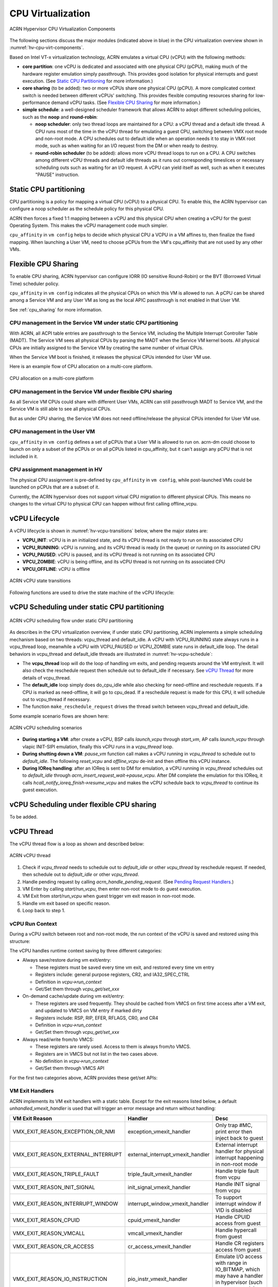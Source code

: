 .. _hv-cpu-virt:

CPU Virtualization
##################

.. figure:: images/hld-image47.png
   :align: center
   :name: hv-cpu-virt-components

   ACRN Hypervisor CPU Virtualization Components

The following sections discuss the major modules (indicated above in blue)
in the CPU virtualization overview shown in :numref:`hv-cpu-virt-components`.

Based on Intel VT-x virtualization technology, ACRN emulates a virtual CPU
(vCPU) with the following methods:

-  **core partition**: one vCPU is dedicated and associated with one
   physical CPU (pCPU),
   making much of the hardware register emulation simply
   passthrough. This provides good isolation for physical interrupts
   and guest execution.  (See `Static CPU Partitioning`_ for more
   information.)

-  **core sharing** (to be added): two or more vCPUs share one
   physical CPU (pCPU). A more complicated context switch is needed
   between different vCPUs' switching. This provides flexible computing
   resources sharing for low-performance demand vCPU tasks.
   (See `Flexible CPU Sharing`_ for more information.)

-  **simple schedule**: a well-designed scheduler framework that allows ACRN
   to adopt different scheduling policies, such as the **noop** and **round-robin**:

   - **noop scheduler**: only two thread loops are maintained for a CPU: a 
     vCPU thread and a default idle thread. A CPU runs most of the time in
     the vCPU thread for emulating a guest CPU, switching between VMX root
     mode and non-root mode. A CPU schedules out to default idle when an
     operation needs it to stay in VMX root mode, such as when waiting for
     an I/O request from the DM or when ready to destroy.

   - **round-robin scheduler** (to be added): allows more vCPU thread loops
     to run on a CPU. A CPU switches among different vCPU threads and default
     idle threads as it runs out corresponding timeslices or necessary
     scheduling outs such as waiting for an I/O request. A vCPU can yield
     itself as well, such as when it executes "PAUSE" instruction.


Static CPU partitioning
***********************

CPU partitioning is a policy for mapping a virtual
CPU (vCPU) to a physical CPU. To enable this, the ACRN hypervisor can
configure a noop scheduler as the schedule policy for this physical CPU.

ACRN then forces a fixed 1:1 mapping between a vCPU and this physical CPU
when creating a vCPU for the guest Operating System. This makes the vCPU
management code much simpler.

``cpu_affinity`` in ``vm config`` helps to decide which physical CPU a
VCPU in a VM affines to, then finalize the fixed mapping. When launching a
User VM, need to choose pCPUs from the VM's cpu_affinity that are not
used by any other VMs.

Flexible CPU Sharing
********************

To enable CPU sharing, ACRN hypervisor can configure IORR
(IO sensitive Round-Robin) or the BVT (Borrowed Virtual Time) scheduler
policy.

``cpu_affinity`` in ``vm config`` indicates all the physical CPUs on which
this VM is allowed to run. A pCPU can be shared among a Service VM and any
User VM as long as the local APIC passthrough is not enabled in that User
VM.

See :ref:`cpu_sharing` for more information.

CPU management in the Service VM under static CPU partitioning
==============================================================

With ACRN, all ACPI table entries are passthrough to the Service VM, including
the Multiple Interrupt Controller Table (MADT). The Service VM sees all
physical CPUs by parsing the MADT when the Service VM kernel boots. All
physical CPUs are initially assigned to the Service VM by creating the same
number of virtual CPUs.

When the Service VM boot is finished, it releases the physical CPUs intended
for User VM use.

Here is an example flow of CPU allocation on a multi-core platform.

.. figure:: images/static-core-image2.png
   :width: 600px
   :align: center
   :name: static-core-cpu-allocation

   CPU allocation on a multi-core platform

CPU management in the Service VM under flexible CPU sharing
===========================================================

As all Service VM CPUs could share with different User VMs, ACRN can still passthrough
MADT to Service VM, and the Service VM is still able to see all physical CPUs.

But as under CPU sharing, the Service VM does not need offline/release the physical
CPUs intended for User VM use.

CPU management in the User VM
=============================

``cpu_affinity`` in ``vm config`` defines a set of pCPUs that a User VM
is allowed to run on. acrn-dm could choose to launch on only a subset of the pCPUs
or on all pCPUs listed in cpu_affinity, but it can't assign
any pCPU that is not included in it.

CPU assignment management in HV
===============================

The physical CPU assignment is pre-defined by ``cpu_affinity`` in
``vm config``, while post-launched VMs could be launched on pCPUs that are
a subset of it.

Currently, the ACRN hypervisor does not support virtual CPU migration to
different physical CPUs. This means no changes to the virtual CPU to
physical CPU can happen without first calling offline_vcpu.


.. _vCPU_lifecycle:

vCPU Lifecycle
**************

A vCPU lifecycle is shown in :numref:`hv-vcpu-transitions` below, where
the major states are:

-  **VCPU_INIT**: vCPU is in an initialized state, and its vCPU thread
   is not ready to run on its associated CPU

-  **VCPU_RUNNING**: vCPU is running, and its vCPU thread is ready (in
   the queue) or running on its associated CPU

-  **VCPU_PAUSED**: vCPU is paused, and its vCPU thread is not running
   on its associated CPU

-  **VPCU_ZOMBIE**: vCPU is being offline, and its vCPU thread is not
   running on its associated CPU

-  **VPCU_OFFLINE**: vCPU is offline

.. figure:: images/hld-image17.png
   :align: center
   :name: hv-vcpu-transitions

   ACRN vCPU state transitions

Following functions are used to drive the state machine of the vCPU
lifecycle:

.. doxygenfunction:: create_vcpu
   :project: Project ACRN

.. doxygenfunction:: pause_vcpu
   :project: Project ACRN

.. doxygenfunction:: resume_vcpu
   :project: Project ACRN

.. doxygenfunction:: reset_vcpu
   :project: Project ACRN

.. doxygenfunction:: offline_vcpu
   :project: Project ACRN


vCPU Scheduling under static CPU partitioning
*********************************************

.. figure:: images/hld-image35.png
   :align: center
   :name: hv-vcpu-schedule

   ACRN vCPU scheduling flow under static CPU partitioning

As describes in the CPU virtualization overview, if under static
CPU partitioning, ACRN implements a simple scheduling mechanism
based on two threads: vcpu_thread and default_idle. A vCPU with
VCPU_RUNNING state always runs in a vcpu_thread loop, meanwhile
a vCPU with VCPU_PAUSED or VCPU_ZOMBIE state runs in default_idle
loop. The detail behaviors in vcpu_thread and default_idle threads
are illustrated in :numref:`hv-vcpu-schedule`:

-  The **vcpu_thread** loop will do the loop of handling vm exits,
   and pending requests around the VM entry/exit.
   It will also check the reschedule request then schedule out to
   default_idle if necessary. See `vCPU Thread`_ for more details
   of vcpu_thread.

-  The **default_idle** loop simply does do_cpu_idle while also
   checking for need-offline and reschedule requests.
   If a CPU is marked as need-offline, it will go to cpu_dead.
   If a reschedule request is made for this CPU, it will
   schedule out to vcpu_thread if necessary.

-  The function ``make_reschedule_request`` drives the thread
   switch between vcpu_thread and default_idle.

Some example scenario flows are shown here:

.. figure:: images/hld-image7.png
   :align: center

   ACRN vCPU scheduling scenarios

-  **During starting a VM**: after create a vCPU, BSP calls *launch_vcpu*
   through *start_vm*, AP calls *launch_vcpu* through vlapic
   INIT-SIPI emulation, finally this vCPU runs in a
   *vcpu_thread* loop.

-  **During shutting down a VM**: *pause_vm* function call makes a vCPU
   running in *vcpu_thread* to schedule out to *default_idle*. The
   following *reset_vcpu*  and *offline_vcpu* de-init and then offline
   this vCPU instance.

-  **During IOReq handling**: after an IOReq is sent to DM for emulation, a
   vCPU running in *vcpu_thread* schedules out to *default_idle*
   through *acrn_insert_request_wait->pause_vcpu*. After DM
   complete the emulation for this IOReq, it calls
   *hcall_notify_ioreq_finish->resume_vcpu* and makes the vCPU
   schedule back to *vcpu_thread* to continue its guest execution.

vCPU Scheduling under flexible CPU sharing
******************************************

To be added.

vCPU Thread
***********

The vCPU thread flow is a loop as shown and described below:

.. figure:: images/hld-image68.png
   :align: center

   ACRN vCPU thread


1. Check if *vcpu_thread* needs to schedule out to *default_idle* or
   other *vcpu_thread* by reschedule request. If needed, then schedule
   out to *default_idle* or other *vcpu_thread*.

2. Handle pending request by calling *acrn_handle_pending_request*.
   (See `Pending Request Handlers`_.)

3. VM Enter by calling *start/run_vcpu*, then enter non-root mode to do
   guest execution.

4. VM Exit from *start/run_vcpu* when guest trigger vm exit reason in
   non-root mode.

5. Handle vm exit based on specific reason.

6. Loop back to step 1.

vCPU Run Context
================

During a vCPU switch between root and non-root mode, the run context of
the vCPU is saved and restored using this structure:

.. doxygenstruct:: run_context
   :project: Project ACRN

The vCPU handles runtime context saving by three different
categories:

-  Always save/restore during vm exit/entry:

   -  These registers must be saved every time vm exit, and restored
      every time vm entry
   -  Registers include: general purpose registers, CR2, and
      IA32_SPEC_CTRL
   -  Definition in *vcpu->run_context*
   -  Get/Set them through *vcpu_get/set_xxx*

-  On-demand cache/update during vm exit/entry:

   -  These registers are used frequently. They should be cached from
      VMCS on first time access after a VM exit, and updated to VMCS on
      VM entry if marked dirty
   -  Registers include: RSP, RIP, EFER, RFLAGS, CR0, and CR4
   -  Definition in *vcpu->run_context*
   -  Get/Set them through *vcpu_get/set_xxx*

-  Always read/write from/to VMCS:

   -  These registers are rarely used. Access to them is always
      from/to VMCS.
   -  Registers are in VMCS but not list in the two cases above.
   -  No definition in *vcpu->run_context*
   -  Get/Set them through VMCS API

For the first two categories above, ACRN provides these get/set APIs:

.. doxygenfunction:: vcpu_get_gpreg
   :project: Project ACRN

.. doxygenfunction:: vcpu_set_gpreg
   :project: Project ACRN

.. doxygenfunction:: vcpu_get_rip
   :project: Project ACRN

.. doxygenfunction:: vcpu_set_rip
   :project: Project ACRN

.. doxygenfunction:: vcpu_get_rsp
   :project: Project ACRN

.. doxygenfunction:: vcpu_set_rsp
   :project: Project ACRN

.. doxygenfunction:: vcpu_get_efer
   :project: Project ACRN

.. doxygenfunction:: vcpu_set_efer
   :project: Project ACRN

.. doxygenfunction:: vcpu_get_rflags
   :project: Project ACRN

.. doxygenfunction:: vcpu_set_rflags
   :project: Project ACRN

.. doxygenfunction:: vcpu_get_cr0
   :project: Project ACRN

.. doxygenfunction:: vcpu_set_cr0
   :project: Project ACRN

.. doxygenfunction:: vcpu_get_cr2
   :project: Project ACRN

.. doxygenfunction:: vcpu_set_cr2
   :project: Project ACRN

.. doxygenfunction:: vcpu_get_cr4
   :project: Project ACRN

.. doxygenfunction:: vcpu_set_cr4
   :project: Project ACRN


VM Exit Handlers
================

ACRN implements its VM exit handlers with a static table. Except for the
exit reasons listed below, a default *unhandled_vmexit_handler* is used
that will trigger an error message and return without handling:

.. list-table::
   :widths: 33 33 33
   :header-rows: 1

   * - **VM Exit Reason**
     - **Handler**
     - **Desc**

   * - VMX_EXIT_REASON_EXCEPTION_OR_NMI
     - exception_vmexit_handler
     - Only trap #MC, print error then inject back to guest

   * - VMX_EXIT_REASON_EXTERNAL_INTERRUPT
     - external_interrupt_vmexit_handler
     - External interrupt handler for physical interrupt happening in non-root mode

   * - VMX_EXIT_REASON_TRIPLE_FAULT
     - triple_fault_vmexit_handler
     - Handle triple fault from vcpu

   * - VMX_EXIT_REASON_INIT_SIGNAL
     - init_signal_vmexit_handler
     - Handle INIT signal from vcpu

   * - VMX_EXIT_REASON_INTERRUPT_WINDOW
     - interrupt_window_vmexit_handler
     - To support interrupt window if VID is disabled

   * - VMX_EXIT_REASON_CPUID
     - cpuid_vmexit_handler
     - Handle CPUID access from guest

   * - VMX_EXIT_REASON_VMCALL
     - vmcall_vmexit_handler
     - Handle hypercall from guest

   * - VMX_EXIT_REASON_CR_ACCESS
     - cr_access_vmexit_handler
     - Handle CR registers access from guest

   * - VMX_EXIT_REASON_IO_INSTRUCTION
     - pio_instr_vmexit_handler
     - Emulate I/O access with range in IO_BITMAP,
       which may have a handler in hypervisor (such as vuart or vpic),
       or need to create an I/O request to DM

   * - VMX_EXIT_REASON_RDMSR
     - rdmsr_vmexit_handler
     - Read MSR from guest in MSR_BITMAP

   * - VMX_EXIT_REASON_WRMSR
     - wrmsr_vmexit_handler
     - Write MSR from guest in MSR_BITMAP

   * - VMX_EXIT_REASON_APIC_ACCESS
     - apic_access_vmexit_handler
     - APIC access for APICv

   * - VMX_EXIT_REASON_VIRTUALIZED_EOI
     - veoi_vmexit_handler
     - Trap vLAPIC EOI for specific vector with level trigger mode
       in vIOAPIC, required for supporting PTdev

   * - VMX_EXIT_REASON_EPT_VIOLATION
     - ept_violation_vmexit_handler
     - MMIO emulation, which may have handler in hypervisor
       (such as vLAPIC or vIOAPIC), or need to create an I/O
       request to DM

   * - VMX_EXIT_REASON_XSETBV
     - xsetbv_vmexit_handler
     - Set host owned XCR0 for supporting xsave

   * - VMX_EXIT_REASON_APIC_WRITE
     - apic_write_vmexit_handler
     - APIC write for APICv


Details of each vm exit reason handler are described in other sections.

.. _pending-request-handlers:

Pending Request Handlers
========================

ACRN uses the function *acrn_handle_pending_request* to handle
requests before VM entry in *vcpu_thread*.

A bitmap in the vCPU structure lists the different requests:

.. code-block:: c

   #define ACRN_REQUEST_EXCP 0U
   #define ACRN_REQUEST_EVENT 1U
   #define ACRN_REQUEST_EXTINT 2U
   #define ACRN_REQUEST_NMI 3U
   #define ACRN_REQUEST_EOI_EXIT_BITMAP_UPDATE 4U
   #define ACRN_REQUEST_EPT_FLUSH 5U
   #define ACRN_REQUEST_TRP_FAULT 6U
   #define ACRN_REQUEST_VPID_FLUSH 7U /* flush vpid tlb */


ACRN provides the function *vcpu_make_request* to make different
requests, set the bitmap of the corresponding request, and notify the target
vCPU through the IPI if necessary (when the target vCPU is not currently
running). See :ref:`vcpu-request-interrupt-injection` for details.

.. code-block:: c

   void vcpu_make_request(struct vcpu *vcpu, uint16_t eventid)
   {
      uint16_t pcpu_id = pcpuid_from_vcpu(vcpu);

      bitmap_set_lock(eventid, &vcpu->arch_vcpu.pending_req);
      /*
       * if current hostcpu is not the target vcpu's hostcpu, we need
       * to invoke IPI to wake up target vcpu
       *
       * TODO: Here we just compare with cpuid, since cpuid currently is
       *  global under pCPU / vCPU 1:1 mapping. If later we enabled vcpu
       *  scheduling, we need change here to determine it target vcpu is
       *  VMX non-root or root mode
       */
      if (get_cpu_id() != pcpu_id) {
              send_single_ipi(pcpu_id, VECTOR_NOTIFY_VCPU);
      }
   }

For each request, function *acrn_handle_pending_request* handles each
request as shown below.


.. list-table::
   :widths: 25 25 25 25
   :header-rows: 1

   * - **Request**
     - **Desc**
     - **Request Maker**
     - **Request Handler**

   * - ACRN_REQUEST_EXCP
     - Request for exception injection
     - vcpu_inject_gp, vcpu_inject_pf, vcpu_inject_ud, vcpu_inject_ac,
       or vcpu_inject_ss and then queue corresponding exception by
       vcpu_queue_exception
     - vcpu_inject_hi_exception, vcpu_inject_lo_exception based
       on exception priority

   * - ACRN_REQUEST_EVENT
     - Request for vlapic interrupt vector injection
     - vlapic_fire_lvt or vlapic_set_intr, which could be triggered
       by vlapic lvt, vioapic, or vmsi
     - vcpu_do_pending_event

   * - ACRN_REQUEST_EXTINT
     - Request for extint vector injection
     - vcpu_inject_extint, triggered by vpic
     - vcpu_do_pending_extint

   * - ACRN_REQUEST_NMI
     - Request for nmi injection
     - vcpu_inject_nmi
     - program VMX_ENTRY_INT_INFO_FIELD directly

   * - ACRN_REQUEST_EOI_EXIT_BITMAP_UPDATE
     - Request for update VEOI bitmap update for level triggered vector
     - vlapic_reset_tmr or vlapic_set_tmr change trigger mode in RTC
     - vcpu_set_vmcs_eoi_exit

   * - ACRN_REQUEST_EPT_FLUSH
     - Request for EPT flush
     - ept_add_mr, ept_modify_mr, ept_del_mr, or vmx_write_cr0 disable cache
     - invept

   * - ACRN_REQUEST_TRP_FAULT
     - Request for handling triple fault
     - vcpu_queue_exception meet triple fault
     - fatal error

   * - ACRN_REQUEST_VPID_FLUSH
     - Request for VPID flush
     - None
     - flush_vpid_single

.. note:: Refer to the interrupt management chapter for request
   handling order for exception, nmi, and interrupts. For other requests
   such as tmr update, or EPT flush, there is no mandatory order.

VMX Initialization
******************

ACRN will attempt to initialize the vCPU's VMCS before its first
launch with the host state, execution control, guest state,
entry control and exit control, as shown in the table below.

The table briefly shows how each field got configured.
The guest state field is critical for a guest CPU start to run
based on different CPU modes.

For a guest vCPU's state initialization:

-  If it's BSP, the guest state configuration is done in SW load,
   which could be initialized by different objects:

   -  The Service VM BSP: hypervisor will do context initialization in different
      SW load based on different boot mode


   -  User VM BSP: DM context initialization through hypercall

-  If it's AP, then it will always start from real mode, and the start
       vector will always come from vlapic INIT-SIPI emulation.

.. doxygenstruct:: acrn_vcpu_regs
   :project: Project ACRN

.. list-table::
   :widths: 20 40 10 30
   :header-rows: 1

   * - **VMX Domain**
     - **Fields**
     - **Bits**
     - **Description**

   * - **host state**
     - CS, DS, ES, FS, GS, TR, LDTR, GDTR, IDTR
     - n/a
     - According to host

   * -
     - MSR_IA32_PAT, MSR_IA32_EFER
     - n/a
     - According to host

   * -
     - CR0, CR3, CR4
     - n/a
     - According to host

   * -
     - RIP
     - n/a
     - Set to vm_exit pointer

   * -
     - IA32_SYSENTER_CS/ESP/EIP
     - n/a
     - Set to 0

   * - **exec control**
     - VMX_PIN_VM_EXEC_CONTROLS
     - 0
     - Enable external-interrupt exiting

   * -
     -
     - 7
     - Enable posted interrupts

   * -
     - VMX_PROC_VM_EXEC_CONTROLS
     - 3
     - Use TSC offsetting

   * -
     -
     - 21
     - Use TPR shadow

   * -
     -
     - 25
     - Use I/O bitmaps

   * -
     -
     - 28
     - Use MSR bitmaps

   * -
     -
     - 31
     - Activate secondary controls

   * -
     - VMX_PROC_VM_EXEC_CONTROLS2
     - 0
     - Virtualize APIC accesses

   * -
     -
     - 1
     - Enable EPT

   * -
     -
     - 3
     - Enable RDTSCP

   * -
     -
     - 5
     - Enable VPID

   * -
     -
     - 7
     - Unrestricted guest

   * -
     -
     - 8
     - APIC-register virtualization

   * -
     -
     - 9
     - Virtual-interrupt delivery

   * -
     -
     - 20
     - Enable XSAVES/XRSTORS

   * - **guest state**
     - CS, DS, ES, FS, GS, TR, LDTR, GDTR, IDTR
     - n/a
     - According to vCPU mode and init_ctx

   * -
     - RIP, RSP
     - n/a
     - According to vCPU mode and init_ctx

   * -
     - CR0, CR3, CR4
     - n/a
     - According to vCPU mode and init_ctx

   * -
     - GUEST_IA32_SYSENTER_CS/ESP/EIP
     - n/a
     - Set to 0

   * -
     - GUEST_IA32_PAT
     - n/a
     - Set to PAT_POWER_ON_VALUE

   * - **entry control**
     - VMX_ENTRY_CONTROLS
     - 2
     - Load debug controls

   * -
     -
     - 14
     - Load IA32_PAT

   * -
     -
     - 15
     - Load IA23_EFER

   * - **exit control**
     - VMX_EXIT_CONTROLS
     - 2
     - Save debug controls

   * -
     -
     - 9
     - Host address space size

   * -
     -
     - 15
     - Acknowledge Interrupt on exit

   * -
     -
     - 18
     - Save IA32_PAT

   * -
     -
     - 19
     - Load IA32_PAT

   * -
     -
     - 20
     - Save IA32_EFER

   * -
     -
     - 21
     - Load IA32_EFER


CPUID Virtualization
********************

CPUID access from guest would cause VM exits unconditionally if executed
as a VMX non-root operation. ACRN must return the emulated processor
identification and feature information in the EAX, EBX, ECX, and EDX
registers.

To simplify, ACRN returns the same values from the physical CPU for most
of the CPUID, and specially handle a few CPUID features which are APIC
ID related such as CPUID.01H.

ACRN emulates some extra CPUID features for the hypervisor as well.

There is a per-vm *vcpuid_entries* array, initialized during VM creation
and used to cache most of the CPUID entries for each VM.  During guest
CPUID emulation, ACRN will read the cached value from this array, except
some APIC ID-related CPUID data emulated at runtime.

This table describes details for CPUID emulation:

.. list-table::
   :widths: 20 80
   :header-rows: 1


   * - **CPUID**
     - **Emulation Description**

   * - 01H
     - - Get original value from physical CPUID
       - Fill APIC ID from vLAPIC
       - Disable x2APIC
       - Disable PCID
       - Disable VMX
       - Disable XSAVE if host not enabled

   * - 0BH
     - - Fill according to X2APIC feature support (default is disabled)
       - If not supported, fill all registers with 0
       - If supported, get from physical CPUID

   * - 0DH
     - - Fill according to XSAVE feature support
       - If not supported, fill all registers with 0
       - If supported, get from physical CPUID

   * - 07H
     - - Get from per-vm CPUID entries cache
       - For subleaf 0, disabled INVPCID, Intel RDT

   * - 16H
     - - Get from per-vm CPUID entries cache
       - If physical CPU support CPUID.16H, read from physical CPUID
       - If physical CPU does not support it, emulate with tsc freq

   * - 40000000H
     - - Get from per-vm CPUID entries cache
       - EAX: the maximum input value for CPUID supported by ACRN (40000010)
       - EBX, ECX, EDX: hypervisor vendor ID signature - "ACRNACRNACRN"

   * - 40000010H
     - - Get from per-vm CPUID entries cache
       - EAX: virtual TSC frequency in KHz
       - EBX, ECX, EDX: reserved to 0

   * - 0AH
     - - PMU Currently disabled

   * - 0FH, 10H
     - - Intel RDT Currently disabled

   * - 12H
     - - Fill according to SGX virtualization

   * - 14H
     - - Intel Processor Trace Currently disabled

   * - Others
     - - Get from per-vm CPUID entries cache

.. note:: ACRN needs to take care of
   some CPUID values that can change at runtime, for example, XD feature in
   CPUID.80000001H may be cleared by MISC_ENABLE MSR.


MSR Virtualization
******************

ACRN always enables MSR bitmap in *VMX_PROC_VM_EXEC_CONTROLS* VMX
execution control field. This bitmap marks the MSRs to cause a VM
exit upon guest access for both read and write. The VM
exit reason for reading or writing these MSRs is respectively
*VMX_EXIT_REASON_RDMSR* or *VMX_EXIT_REASON_WRMSR* and the vm exit
handler is *rdmsr_vmexit_handler* or *wrmsr_vmexit_handler*.

This table shows the predefined MSRs ACRN will trap for all the guests. For
the MSRs whose bitmap are not set in the MSR bitmap, guest access will be
passthrough directly:

.. list-table::
   :widths: 33 33 33
   :header-rows: 1

   * - **MSR**
     - **Description**
     - **Handler**

   * - MSR_IA32_TSC_ADJUST
     - TSC adjustment of local APIC's TSC deadline mode
     - emulates with vlapic

   * - MSR_IA32_TSC_DEADLINE
     - TSC target of local APIC's TSC deadline mode
     - emulates with vlapic

   * - MSR_IA32_BIOS_UPDT_TRIG
     - BIOS update trigger
     - work for update microcode from the Service VM, the signature ID read is from
       physical MSR, and a BIOS update trigger from the Service VM will trigger a
       physical microcode update.

   * - MSR_IA32_BIOS_SIGN_ID
     - BIOS update signature ID
     - "

   * - MSR_IA32_TIME_STAMP_COUNTER
     - Time-stamp counter
     - work with VMX_TSC_OFFSET_FULL to emulate virtual TSC

   * - MSR_IA32_APIC_BASE
     - APIC base address
     - emulates with vlapic

   * - MSR_IA32_PAT
     - Page-attribute table
     - save/restore in vCPU, write to VMX_GUEST_IA32_PAT_FULL if cr0.cd is 0

   * - MSR_IA32_PERF_CTL
     - Performance control
     - Trigger real p-state change if p-state is valid when writing,
       fetch physical MSR when reading

   * - MSR_IA32_FEATURE_CONTROL
     - Feature control bits that configure operation of VMX and SMX
     - disabled, locked

   * - MSR_IA32_MCG_CAP/STATUS
     - Machine-Check global control/status
     - emulates with vMCE

   * - MSR_IA32_MISC_ENABLE
     - Miscellaneous feature control
     - readonly, except MONITOR/MWAIT enable bit

   * - MSR_IA32_SGXLEPUBKEYHASH0/1/2/3
     - SHA256 digest of the authorized launch enclaves
     - emulates with vSGX

   * - MSR_IA32_SGX_SVN_STATUS
     - Status and SVN threshold of SGX support for ACM
     - readonly, emulates with vSGX

   * - MSR_IA32_MTRR_CAP
     - Memory type range register related
     - Handled by MTRR emulation.

   * - MSR_IA32_MTRR_DEF_TYPE
     - "
     - "

   * - MSR_IA32_MTRR_PHYSBASE_0~9
     - "
     - "

   * - MSR_IA32_MTRR_FIX64K_00000
     - "
     - "

   * - MSR_IA32_MTRR_FIX16K_80000/A0000
     - "
     - "

   * - MSR_IA32_MTRR_FIX4K_C0000~F8000
     - "
     - "

   * - MSR_IA32_X2APIC_*
     - x2APIC related MSRs (offset from 0x800 to 0x900)
     - emulates with vlapic

   * - MSR_IA32_L2_MASK_BASE~n
     - L2 CAT mask for CLOSn
     - disabled for guest access

   * - MSR_IA32_L3_MASK_BASE~n
     - L3 CAT mask for CLOSn
     - disabled for guest access

   * - MSR_IA32_MBA_MASK_BASE~n
     - MBA delay mask for CLOSn
     - disabled for guest access

   * - MSR_IA32_VMX_BASIC~VMX_TRUE_ENTRY_CTLS
     - VMX related MSRs
     - not support, access will inject #GP


CR Virtualization
*****************

ACRN emulates ``mov to cr0``, ``mov to cr4``, ``mov to cr8``, and ``mov
from cr8`` through *cr_access_vmexit_handler* based on
*VMX_EXIT_REASON_CR_ACCESS*.

.. note::  Currently ``mov to cr8`` and ``mov from cr8`` are actually
   not valid as ``CR8-load/store exiting`` bits are set as 0 in
   *VMX_PROC_VM_EXEC_CONTROLS*.

A VM can ``mov from cr0`` and ``mov from
cr4`` without triggering a VM exit. The value read are the read shadows
of the corresponding register in VMCS. The shadows are updated by the
hypervisor on CR writes.

.. list-table::
   :widths: 30 70
   :header-rows: 1

   * - **Operation**
     - **Handler**

   * - mov to cr0
     - Based on vCPU set context API: vcpu_set_cr0 -> vmx_write_cr0

   * - mov to cr4
     - Based on vCPU set context API: vcpu_set_cr4 ->vmx_write_cr4

   * - mov to cr8
     - Based on vlapic tpr API: vlapic_set_cr8->vlapic_set_tpr

   * - mov from cr8
     - Based on vlapic tpr API: vlapic_get_cr8->vlapic_get_tpr


For ``mov to cr0`` and ``mov to cr4``, ACRN sets
*cr0_host_mask/cr4_host_mask* into *VMX_CR0_MASK/VMX_CR4_MASK*
for the bitmask causing vm exit.

As ACRN always enables ``unrestricted guest`` in
*VMX_PROC_VM_EXEC_CONTROLS2*, *CR0.PE* and *CR0.PG* can be
controlled by guest.

.. list-table::
   :widths: 20 40 40
   :header-rows: 1

   * - **CR0 MASK**
     - **Value**
     - **Comments**

   * - cr0_always_on_mask
     - fixed0 & (~(CR0_PE | CR0_PG))
     - where fixed0 is gotten from MSR_IA32_VMX_CR0_FIXED0, means these bits
       are fixed to be 1 under VMX operation

   * - cr0_always_off_mask
     - ~fixed1
     - where ~fixed1 is gotten from MSR_IA32_VMX_CR0_FIXED1, means these bits
       are fixed to be 0 under VMX operation

   * - CR0_TRAP_MASK
     - CR0_PE | CR0_PG | CR0_WP | CR0_CD | CR0_NW
     - ACRN will also trap PE, PG, WP, CD, and  NW bits

   * - cr0_host_mask
     - ~(fixed0 ^ fixed1) | CR0_TRAP_MASK
     - ACRN will finally trap bits under VMX root mode control plus
       additionally added bits


For ``mov to cr0`` emulation, ACRN will handle a paging mode change based on
PG bit change, and a cache mode change based on CD and NW bits changes.
ACRN also takes care of  illegal writing from guest to invalid
CR0 bits (for example, set PG while CR4.PAE = 0 and IA32_EFER.LME = 1),
which will finally inject a #GP to guest. Finally,
*VMX_CR0_READ_SHADOW* will be updated for guest reading of host
controlled bits, and *VMX_GUEST_CR0* will be updated for real vmx cr0
setting.

.. list-table::
   :widths: 20 40 40
   :header-rows: 1

   * - **CR4 MASK**
     - **Value**
     - **Comments**

   * - cr4_always_on_mask
     - fixed0
     - where fixed0 is gotten from MSR_IA32_VMX_CR4_FIXED0, means these bits
       are fixed to be 1 under VMX operation

   * - cr4_always_off_mask
     - ~fixed1
     - where ~fixed1 is gotten from MSR_IA32_VMX_CR4_FIXED1, means these bits
       are fixed to be 0 under VMX operation

   * - CR4_TRAP_MASK
     - CR4_PSE | CR4_PAE | CR4_VMXE | CR4_PCIDE | CR4_SMEP | CR4_SMAP | CR4_PKE
     - ACRN will also trap PSE, PAE, VMXE, and PCIDE bits

   * - cr4_host_mask
     - ~(fixed0 ^ fixed1) | CR4_TRAP_MASK
     - ACRN will finally trap bits under VMX root mode control plus
       additionally added bits


The ``mov to cr4`` emulation is similar to cr0 emulation noted above.

.. _io-mmio-emulation:

IO/MMIO Emulation
*****************

ACRN always enables I/O bitmap in *VMX_PROC_VM_EXEC_CONTROLS* and EPT
in *VMX_PROC_VM_EXEC_CONTROLS2*. Based on them,
*pio_instr_vmexit_handler* and *ept_violation_vmexit_handler* are
used for IO/MMIO emulation for a emulated device. The emulated device
could locate in hypervisor or DM in the Service VM. Please refer to the "I/O
Emulation" section for more details.

For an emulated device done in the hypervisor, ACRN provide some basic
APIs to register its IO/MMIO range:

-  For the Service VM, the default I/O bitmap are all set to 0, which means
   the Service VM will passthrough all I/O port access by default. Adding an I/O handler
   for a hypervisor emulated device needs to first set its corresponding
   I/O bitmap to 1.

-  For the User VM, the default I/O bitmap are all set to 1, which means the User Vm will trap
   all I/O port access by default. Adding an I/O handler for a
   hypervisor emulated device does not need change its I/O bitmap.
   If the trapped I/O port access does not fall into a hypervisor
   emulated device, it will create an I/O request and pass it to the Service VM
   DM.

-  For the Service VM, EPT maps all range of memory to the Service VM except for ACRN hypervisor
   area. This means the Service VM will passthrough all MMIO access by
   default. Adding a MMIO handler for a hypervisor emulated
   device needs to first remove its MMIO range from EPT mapping.

-  For the User VM, EPT only maps its system RAM to the User VM, which means the User VM will
   trap all MMIO access by default. Adding an MMIO handler for a
   hypervisor emulated device does not need to change its EPT mapping.
   If the trapped MMIO access does not fall into a hypervisor
   emulated device, it will create an I/O request and pass it to the Service VM
   DM.

.. list-table::
   :widths: 30 70
   :header-rows: 1

   * - **API**
     - **Description**

   * - register_pio_emulation_handler
     - register an I/O emulation handler for a hypervisor emulated device
       by specific I/O range

   * - register_mmio_emulation_handler
     - register a MMIO emulation handler for a hypervisor emulated device
       by specific MMIO range

.. _instruction-emulation:

Instruction Emulation
*********************

ACRN implements a simple instruction emulation infrastructure for
MMIO (EPT) and APIC access emulation. When such a VM exit is triggered, the
hypervisor needs to decode the instruction from RIP then attempt the
corresponding emulation based on its instruction and read/write direction.

ACRN currently supports emulating instructions for ``mov``, ``movx``,
``movs``, ``stos``, ``test``, ``and``, ``or``, ``cmp``, ``sub`` and
``bittest`` without support for lock prefix.  Real mode emulation is not
supported.

.. figure:: images/hld-image82.png
   :align: center

   Instruction Emulation Work Flow

In the handlers for EPT violation or APIC access VM exit, ACRN will:

1. Fetch the MMIO access request's address and size

2. Do *decode_instruction*  for the instruction in current RIP
   with the following check:

   a. Is the instruction supported? If not, inject #UD to guest.
   b. Is GVA of RIP, dest, and src valid? If not, inject #PF to guest.
   c. Is stack valid? If not, inject #SS to guest.

3. If step 2 succeeds, check the access direction. If it's a write, then
   do *emulate_instruction* to fetch MMIO request's value from
   instruction operands.

4. Execute MMIO request handler, for EPT violation is *emulate_io*
   while APIC access is *vlapic_write/read* based on access
   direction. It will finally complete this MMIO request emulation
   by:

   a. putting req.val to req.addr for write operation
   b. getting req.val from req.addr for read operation

5. If the access direction is read, then do *emulate_instruction* to
   put MMIO request's value into instruction operands.

6. Return to guest.

TSC Emulation
*************

Guest vCPU execution of *RDTSC/RDTSCP* and access to
*MSR_IA32_TSC_AUX* does not cause a VM Exit to the hypervisor.
Hypervisor uses *MSR_IA32_TSC_AUX* to record CPU ID, thus
the CPU ID provided by *MSR_IA32_TSC_AUX* might be changed via Guest.

*RDTSCP* is widely used by hypervisor to identify current CPU ID. Due
to no VM Exit for *MSR_IA32_TSC_AUX* MSR register, ACRN hypervisor
saves/restores *MSR_IA32_TSC_AUX* value on every VM Exit/Enter.
Before hypervisor restores host CPU ID, *rdtscp* should not be
called as it could get vCPU ID instead of host CPU ID.

The *MSR_IA32_TIME_STAMP_COUNTER* is emulated by ACRN hypervisor, with a
simple implementation based on *TSC_OFFSET* (enabled
in *VMX_PROC_VM_EXEC_CONTROLS*):

-  For read: ``val = rdtsc() + exec_vmread64(VMX_TSC_OFFSET_FULL)``
-  For write: ``exec_vmwrite64(VMX_TSC_OFFSET_FULL, val - rdtsc())``

ART Virtualization
******************

The invariant TSC is based on the invariant timekeeping hardware (called
Always Running Timer or ART), that runs at the core crystal clock frequency.
The ratio defined by the CPUID leaf 15H expresses the frequency relationship
between the ART hardware and the TSC.

If CPUID.15H.EBX[31:0] != 0 and CPUID.80000007H:EDX[InvariantTSC] = 1, the
following linearity relationship holds between the TSC and the ART hardware:

   ``TSC_Value = (ART_Value * CPUID.15H:EBX[31:0]) / CPUID.15H:EAX[31:0] + K``

Where `K` is an offset that can be adjusted by a privileged agent.
When ART hardware is reset, both invariant TSC and K are also reset.

The guideline of ART virtualization (vART) is that software in native can run in
VM too. The vART solution is:

-  Present the ART capability to guest through CPUID leaf 15H for `CPUID.15H:EBX[31:0]`
   and `CPUID.15H:EAX[31:0]`.
-  Passthrough devices see the physical ART_Value (vART_Value = pART_Value)
-  Relationship between the ART and TSC in guest is:
   ``vTSC_Value = (vART_Value * CPUID.15H:EBX[31:0]) / CPUID.15H:EAX[31:0] + vK``
   Where `vK = K + VMCS.TSC_OFFSET`.
-  If `vK` or `vTSC_Value` are changed by guest, we change the `VMCS.TSC_OFFSET` accordingly.
-  `K` should never be changed by hypervisor.

XSAVE Emulation
***************

The XSAVE feature set is comprised of eight instructions:

-  *XGETBV* and *XSETBV* allow software to read and write the extended
   control register *XCR0*, which controls the operation of the
   XSAVE feature set.

-  *XSAVE*, *XSAVEOPT*, *XSAVEC*, and *XSAVES* are four instructions
   that save processor state to memory.

-  *XRSTOR* and *XRSTORS* are corresponding instructions that load
   processor state from memory.

-  *XGETBV*, *XSAVE*, *XSAVEOPT*, *XSAVEC*, and *XRSTOR* can be executed
   at any privilege level;

-  *XSETBV*, *XSAVES*, and *XRSTORS* can be executed only if CPL = 0.

Enabling the XSAVE feature set is controlled by XCR0 (through XSETBV)
and IA32_XSS MSR. Refer to the `Intel SDM Volume 1`_ chapter 13 for more details.


.. _Intel SDM Volume 1:
   https://www.intel.com/content/www/us/en/architecture-and-technology/64-ia-32-architectures-software-developer-vol-1-manual.html

.. figure:: images/hld-image38.png
   :align: center

   ACRN Hypervisor XSAVE emulation

By default, ACRN enables XSAVES/XRSTORS in
*VMX_PROC_VM_EXEC_CONTROLS2*, so it allows the guest to use the XSAVE
feature. Because guest execution of *XSETBV* will always trigger XSETBV VM
exit, ACRN actually needs to take care of XCR0 access.

ACRN emulates XSAVE features through the following rules:

1. Enumerate CPUID.01H for native XSAVE feature support
2. If yes for step 1, enable XSAVE in hypervisor by CR4.OSXSAVE
3. Emulates XSAVE related CPUID.01H & CPUID.0DH to guest
4. Emulates XCR0 access through *xsetbv_vmexit_handler*
5. ACRN passthrough the access of IA32_XSS MSR to guest
6. ACRN hypervisor does NOT use any feature of XSAVE
7. As ACRN emulate vCPU with partition mode, so based on above rules 5
   and 6, a guest vCPU will fully control the XSAVE feature in
   non-root mode.
